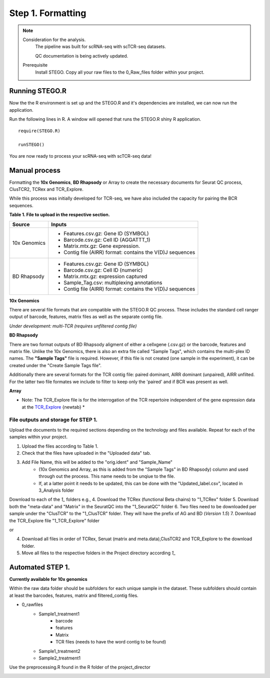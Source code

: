 Step 1. Formatting
==================

.. note:: 
    Consideration for the analysis.  
       The pipeline was built for scRNA-seq with scTCR-seq datasets. 

       QC documentation is being actively updated. 
    Prerequisite
       Install STEGO. 
       Copy all your raw files to the 0_Raw_files folder within your project. 


Running STEGO.R
---------------
Now the the R environment is set up and the STEGO.R and it's dependencies are installed, we can now run the application.

Run the following lines in R. A window will opened that runs the STEGO.R shiny R application. 

::

        require(STEGO.R)

        runSTEGO()


You are now ready to process your scRNA-seq with scTCR-seq data!


Manual process 
--------------


Formatting the **10x Genomics**, **BD Rhapsody** or Array to create the necessary documents for Seurat QC process, ClusTCR2, TCRex and TCR_Explore.

While this process was initially developed for TCR-seq, we have also included the capacity for pairing the BCR sequences. 

**Table 1. File to upload in the respective section.**

============   =======
 Source        Inputs                            
============   =======
10x Genomics   - Features.csv.gz: Gene ID (SYMBOL)                                     
               - Barcode.csv.gz: Cell ID (AGGATTT_1)
               - Matrix.mtx.gz: Gene expression.
               - Contig file (AIRR) format: contains the V(D)J sequences
BD Rhapsody    - Features.csv.gz: Gene ID (SYMBOL)
               - Barcode.csv.gz: Cell ID (numeric) 
               - Matrix.mtx.gz: expression captured
               - Sample_Tag.csv: multiplexing annotations 
               - Contig file (AIRR) format: contains the V(D)J sequences
============   =======

**10x Genomics** 

There are several file formats that are compatible with the STEGO.R QC process. These includes the standard cell ranger output of barcode, features, matrix files as well as the separate contig file. 

*Under development: multi-TCR (requires unfiltered contig file)*

.. image:: img/1_10xFormatting.png
  :width: 1200
  :alt: Alternative text

**BD Rhapsody**

There are two format outputs of BD Rhapsody aligment of either a cellxgene (.csv.gz) or the barcode, features and matrix file. Unlike the 10x Genomics, there is also an extra file called "Sample Tags", which contains the multi-plex ID names. The **"Sample Tags"** file is required. However, if this file is not created (one sample in the experiment), it can be created under the "Create Sample Tags file". 

Additionally there are several formats for the TCR contig file: paired dominant, AIRR dominant (unpaired), AIRR unfilted. For the latter two file formates we include to filter to keep only the 'paired' and if BCR was present as well. 

.. image:: img/1_BDFormatting.png
  :width: 1200
  :alt: Alternative text

**Array**

* Note: The TCR_Explore file is for the interrogation of the TCR repertoire independent of the gene expression data at the `TCR_Explore <https://tcr-explore.erc.monash.edu>`_ {newtab} *

File outputs and storage for STEP 1. 
^^^^^^^^^^^^^^^^^^^^^^^^^^^^^^^^^^^^

Upload the documents to the required sections depending on the technology and files available. Repeat for each of the samples within your project.

1. Upload the files according to Table 1. 
2. Check that the files have uploaded in the "Uploaded data" tab. 
3. Add File Name, this will be added to the "orig.ident" and "Sample_Name"
      - (10x Genomics and Array, as this is added from the "Sample Tags" in BD Rhapsody) column and used through out the process. This name needs to be unqiue to the file.
      - If, at a latter point it needs to be updated, this can be done with the "Updated_label.csv", located in 3_Analysis folder

Download to each of the `1_` folders e.g.,
4. Download the TCRex (functional Beta chains) to "1_TCRex" folder
5. Download both the "meta-data" and "Matrix" in the SeuratQC into the "1_SeuratQC" folder
6. Two files need to be downloaded per sample under the "ClusTCR" to the "1_ClusTCR" folder. They will have the prefix of AG and BD (*Version 1.5*)
7. Download the TCR_Explore file "1_TCR_Explore" folder

or 

4. Download all files in order of TCRex, Seruat (matrix and meta.data),ClusTCR2 and TCR_Explore to the download folder. 
5. Move all files to the respective folders in the Project directory according `1_`

Automated STEP 1. 
-----------------

**Currently available for 10x genomics**

Within the raw data folder should be subfolders for each unique sample in the dataset. These subfolders should contain at least the barcodes, features, matrix and filtered_contig files.

+ 0_rawfiles
    - Sample1_treatment1
        * barcode 
        * features
        * Matrix
        * TCR files (needs to have the word contig to be found)
    - Sample1_treatment2
    - Sample2_treatment1


.. image:: img/1_10xFolderformatting.png
  :width: 600
  :alt: Alternative text

Use the preprocessing.R found in the R folder of the project_director

.. image:: img/1_preprocessing_auto.png
  :width: 1200
  :alt: Alternative text

      
